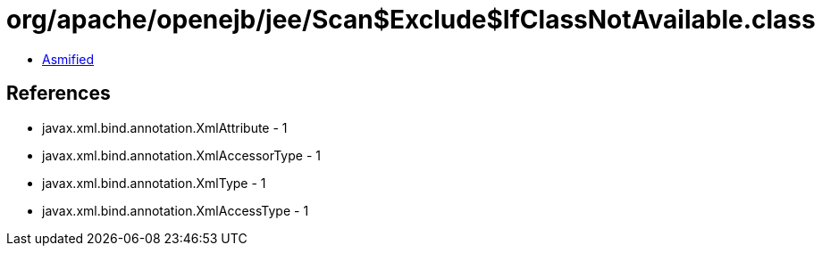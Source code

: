 = org/apache/openejb/jee/Scan$Exclude$IfClassNotAvailable.class

 - link:Scan$Exclude$IfClassNotAvailable-asmified.java[Asmified]

== References

 - javax.xml.bind.annotation.XmlAttribute - 1
 - javax.xml.bind.annotation.XmlAccessorType - 1
 - javax.xml.bind.annotation.XmlType - 1
 - javax.xml.bind.annotation.XmlAccessType - 1
